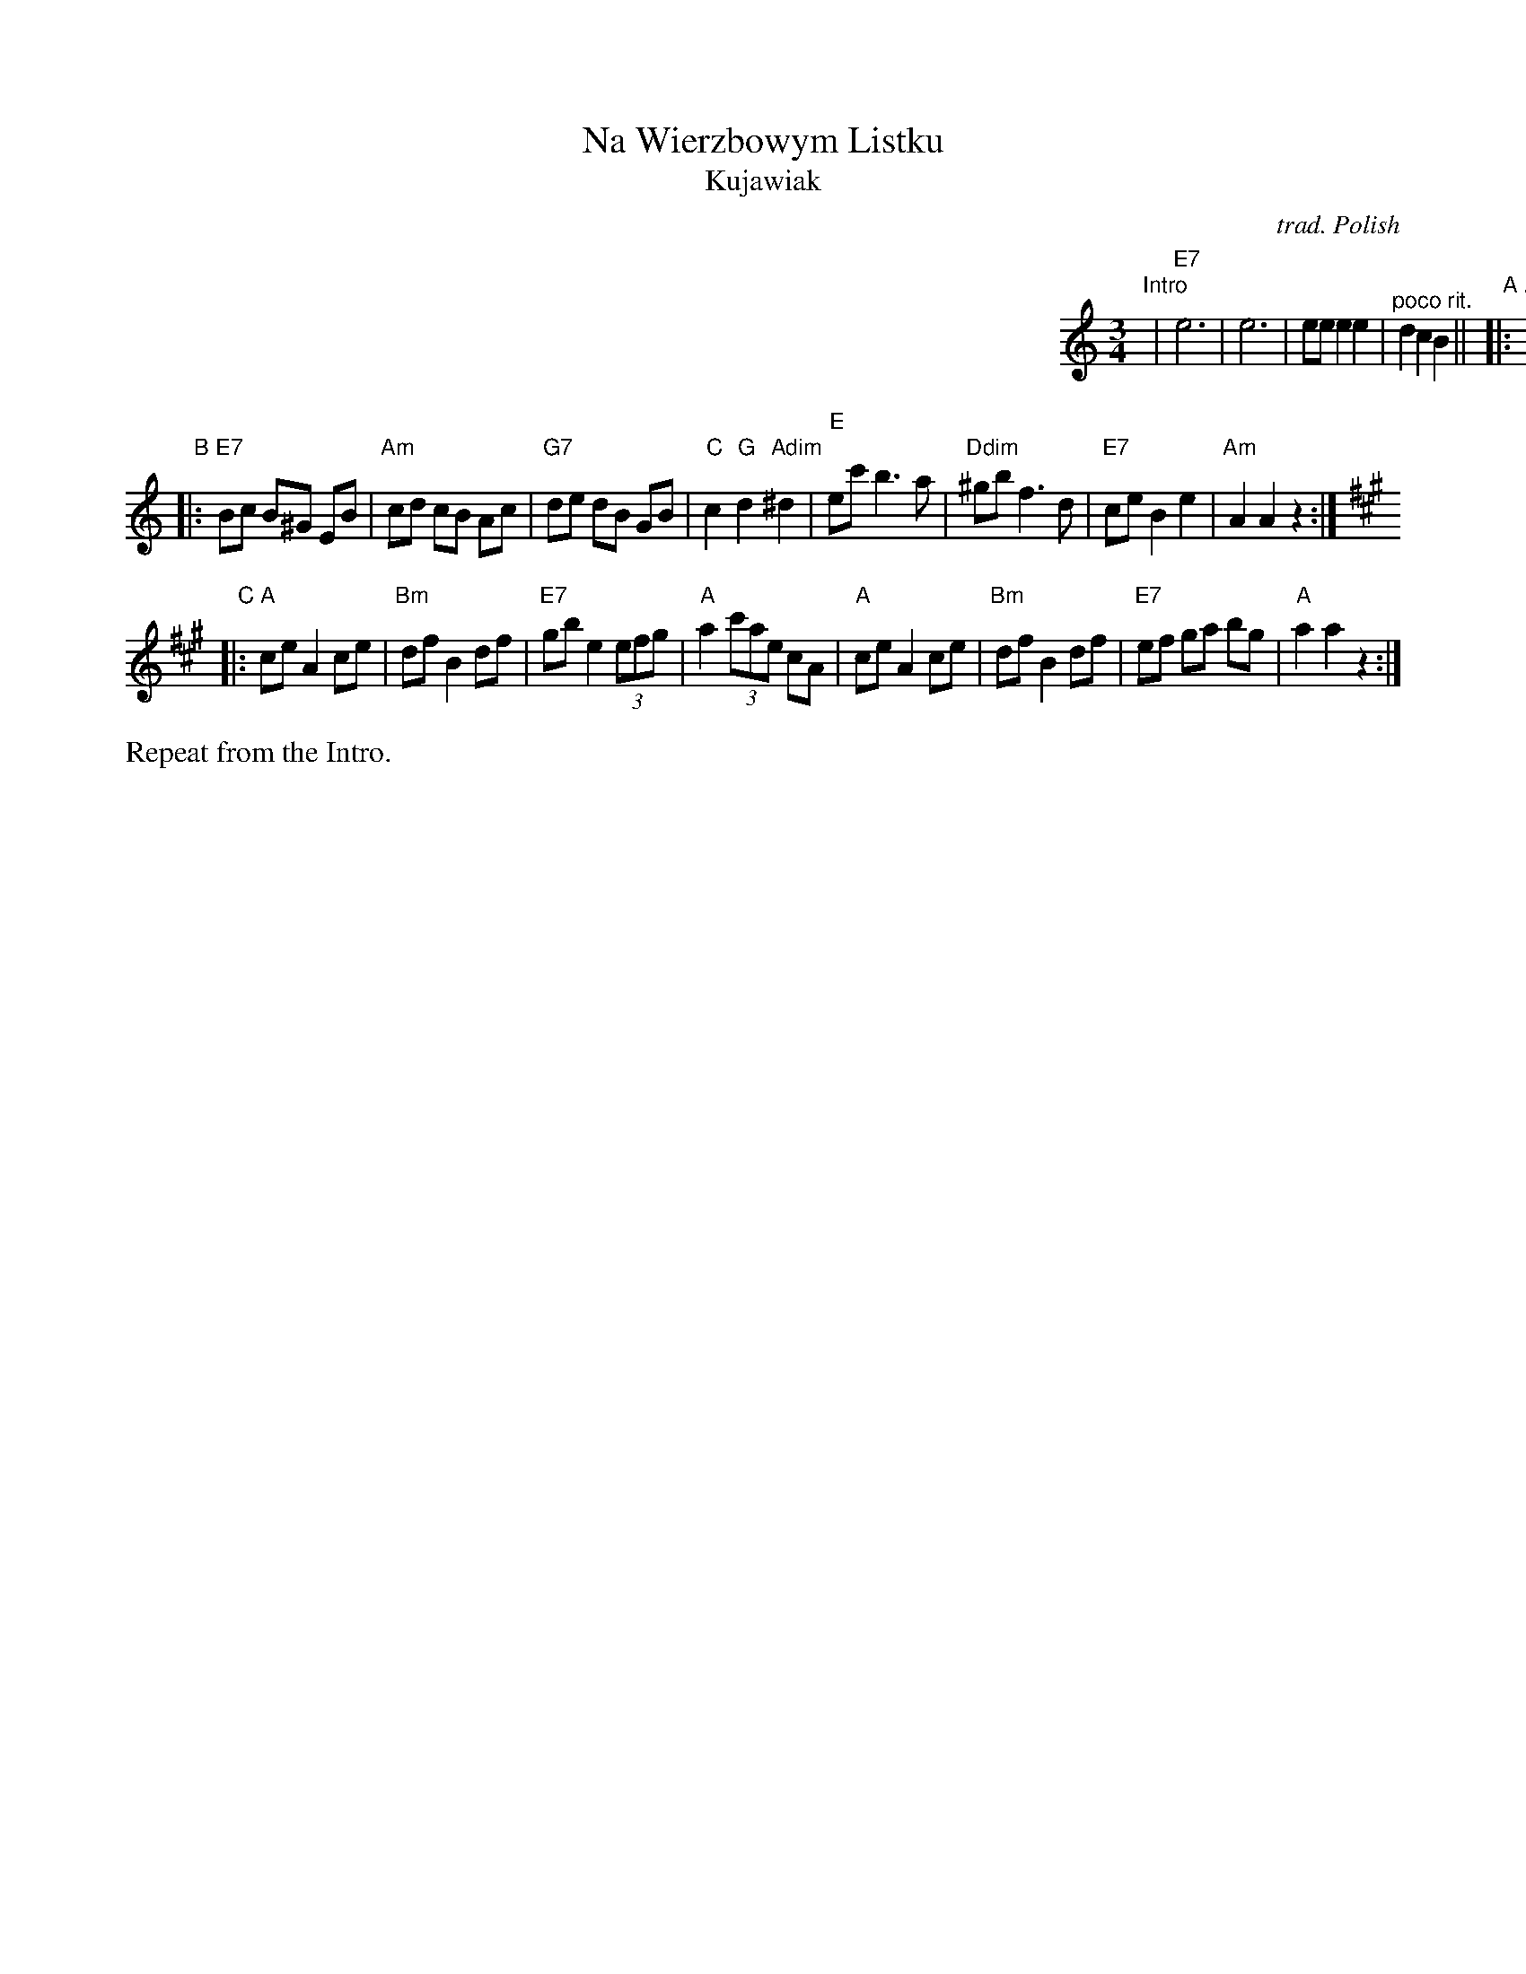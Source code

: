 X: 1
T: Na Wierzbowym Listku
T: Kujawiak
R: kujawiak
C: trad. Polish
S: Handout for MIT contra 2018-07-10 from Yaron Shragai
Z: 2018 John Chambers <jc:trillian.mit.edu>
M: 3/4
L: 1/8
K: Am
%%indent 500
"Intro"| "E7"e6 | e6 | ee e2 e2 | "^poco rit."d2 c2 B2 ||
"A"|:\
"Am"Ac e^d ed | ef e2 dc | "E7"d^c dc dc | de d2 cB |\
"F"cB cB cB | "Dm"cd c2 BA | "E7"Bc B2 A^G | "Am"A2 A2 z2 :|
"B"|:\
"E7"Bc B^G EB | "Am"cd cB Ac | "G7"de dB GB | "C"c2 "G"d2 "Adim"^d2 |\
"E"ec' b3 a | "Ddim"^gb f3 d | "E7"ce B2 e2 | "Am"A2 A2 z2 :|[K:A]
"C"|:\
"A"ce A2 ce | "Bm"df B2 df | "E7"gb e2 (3efg | "A"a2 (3c'ae cA |\
"A"ce A2 ce | "Bm"df B2 df | "E7"ef ga bg | "A"a2 a2 z2 :|
%%text Repeat from the Intro.

